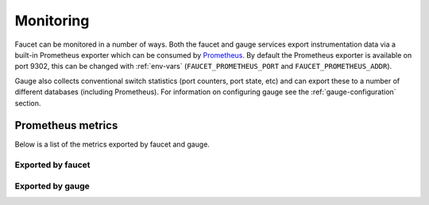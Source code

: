 Monitoring
==========

Faucet can be monitored in a number of ways. Both the faucet and gauge services
export instrumentation data via a built-in Prometheus exporter which can be
consumed by `Prometheus <https://prometheus.io>`_. By default the Prometheus
exporter is available on port 9302, this can be changed with
:ref:`env-vars` (``FAUCET_PROMETHEUS_PORT`` and ``FAUCET_PROMETHEUS_ADDR``).

Gauge also collects conventional switch statistics (port counters, port state,
etc) and can export these to a number of different databases (including Prometheus).
For information on configuring gauge see the :ref:`gauge-configuration` section.

Prometheus metrics
------------------

Below is a list of the metrics exported by faucet and gauge.

Exported by faucet
~~~~~~~~~~~~~~~~~~

.. faucet-prom-metrics-table::

Exported by gauge
~~~~~~~~~~~~~~~~~

.. gauge-prom-metrics-table::
